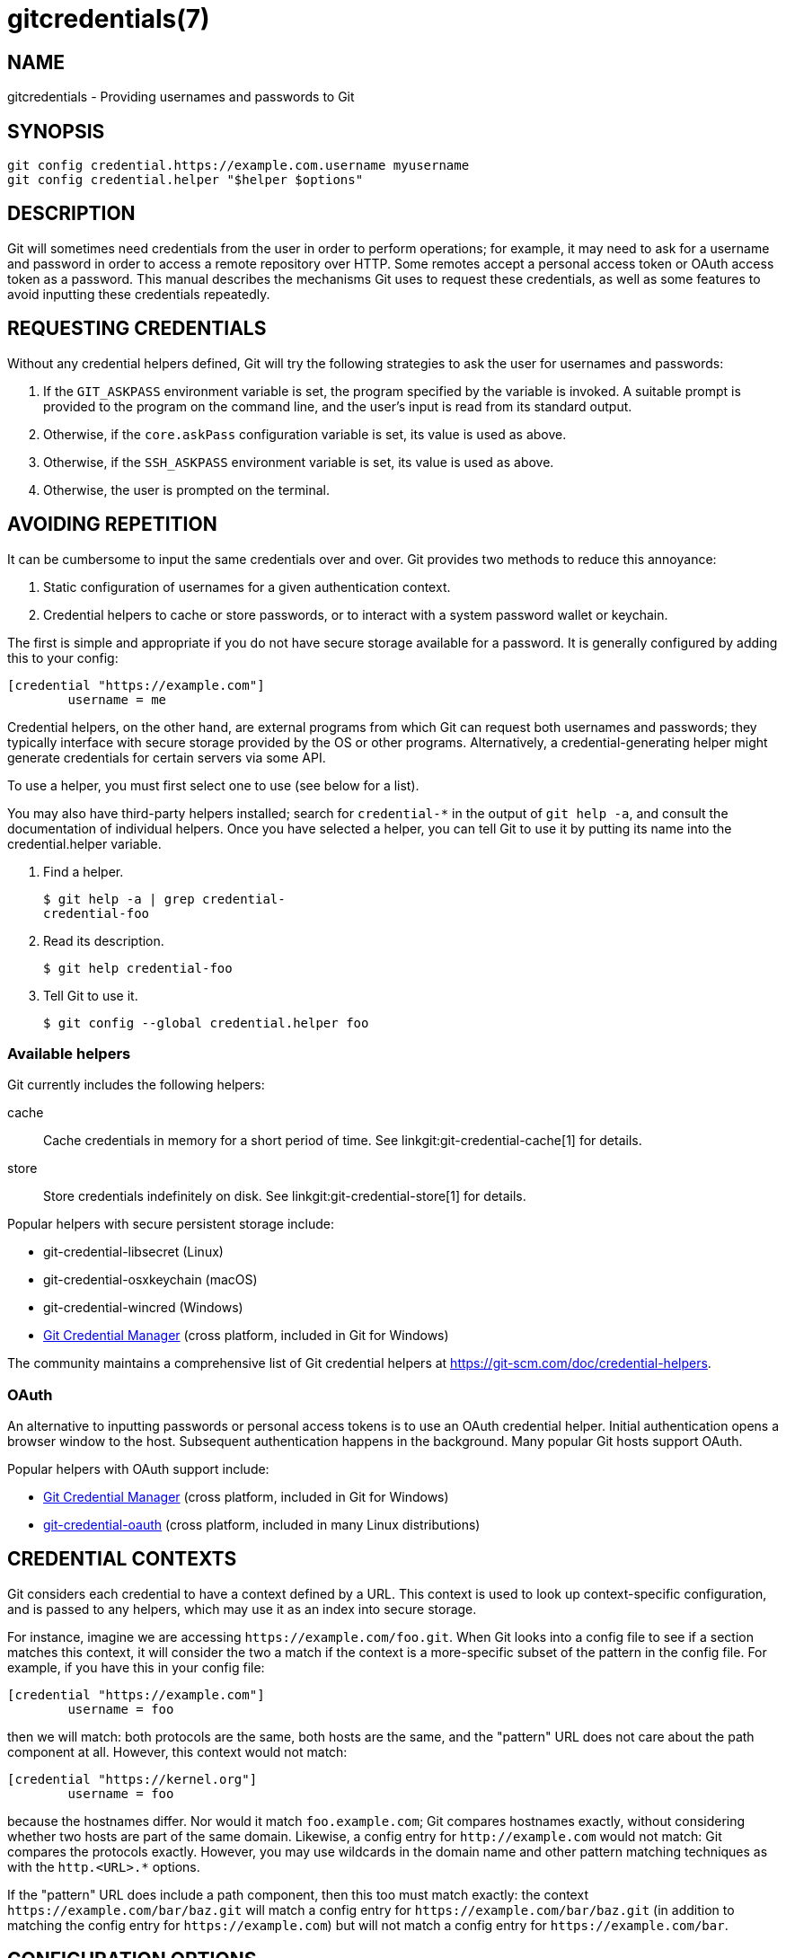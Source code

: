 gitcredentials(7)
=================

NAME
----
gitcredentials - Providing usernames and passwords to Git

SYNOPSIS
--------
------------------
git config credential.https://example.com.username myusername
git config credential.helper "$helper $options"
------------------

DESCRIPTION
-----------

Git will sometimes need credentials from the user in order to perform
operations; for example, it may need to ask for a username and password
in order to access a remote repository over HTTP. Some remotes accept
a personal access token or OAuth access token as a password. This
manual describes the mechanisms Git uses to request these credentials,
as well as some features to avoid inputting these credentials repeatedly.

REQUESTING CREDENTIALS
----------------------

Without any credential helpers defined, Git will try the following
strategies to ask the user for usernames and passwords:

1. If the `GIT_ASKPASS` environment variable is set, the program
   specified by the variable is invoked. A suitable prompt is provided
   to the program on the command line, and the user's input is read
   from its standard output.

2. Otherwise, if the `core.askPass` configuration variable is set, its
   value is used as above.

3. Otherwise, if the `SSH_ASKPASS` environment variable is set, its
   value is used as above.

4. Otherwise, the user is prompted on the terminal.

AVOIDING REPETITION
-------------------

It can be cumbersome to input the same credentials over and over.  Git
provides two methods to reduce this annoyance:

1. Static configuration of usernames for a given authentication context.

2. Credential helpers to cache or store passwords, or to interact with
   a system password wallet or keychain.

The first is simple and appropriate if you do not have secure storage available
for a password. It is generally configured by adding this to your config:

---------------------------------------
[credential "https://example.com"]
	username = me
---------------------------------------

Credential helpers, on the other hand, are external programs from which Git can
request both usernames and passwords; they typically interface with secure
storage provided by the OS or other programs. Alternatively, a
credential-generating helper might generate credentials for certain servers via
some API.

To use a helper, you must first select one to use (see below for a list).

You may also have third-party helpers installed; search for
`credential-*` in the output of `git help -a`, and consult the
documentation of individual helpers.  Once you have selected a helper,
you can tell Git to use it by putting its name into the
credential.helper variable.

1. Find a helper.
+
-------------------------------------------
$ git help -a | grep credential-
credential-foo
-------------------------------------------

2. Read its description.
+
-------------------------------------------
$ git help credential-foo
-------------------------------------------

3. Tell Git to use it.
+
-------------------------------------------
$ git config --global credential.helper foo
-------------------------------------------

=== Available helpers

Git currently includes the following helpers:

cache::

    Cache credentials in memory for a short period of time. See
    linkgit:git-credential-cache[1] for details.

store::

    Store credentials indefinitely on disk. See
    linkgit:git-credential-store[1] for details.

Popular helpers with secure persistent storage include:

    - git-credential-libsecret (Linux)

    - git-credential-osxkeychain (macOS)

    - git-credential-wincred (Windows)

    - https://github.com/git-ecosystem/git-credential-manager[Git Credential Manager] (cross platform, included in Git for Windows)

The community maintains a comprehensive list of Git credential helpers at
https://git-scm.com/doc/credential-helpers.

=== OAuth

An alternative to inputting passwords or personal access tokens is to use an
OAuth credential helper. Initial authentication opens a browser window to the
host. Subsequent authentication happens in the background. Many popular Git
hosts support OAuth.

Popular helpers with OAuth support include:

    - https://github.com/git-ecosystem/git-credential-manager[Git Credential Manager] (cross platform, included in Git for Windows)

    - https://github.com/hickford/git-credential-oauth[git-credential-oauth] (cross platform, included in many Linux distributions)

CREDENTIAL CONTEXTS
-------------------

Git considers each credential to have a context defined by a URL. This context
is used to look up context-specific configuration, and is passed to any
helpers, which may use it as an index into secure storage.

For instance, imagine we are accessing `https://example.com/foo.git`. When Git
looks into a config file to see if a section matches this context, it will
consider the two a match if the context is a more-specific subset of the
pattern in the config file. For example, if you have this in your config file:

--------------------------------------
[credential "https://example.com"]
	username = foo
--------------------------------------

then we will match: both protocols are the same, both hosts are the same, and
the "pattern" URL does not care about the path component at all. However, this
context would not match:

--------------------------------------
[credential "https://kernel.org"]
	username = foo
--------------------------------------

because the hostnames differ. Nor would it match `foo.example.com`; Git
compares hostnames exactly, without considering whether two hosts are part of
the same domain. Likewise, a config entry for `http://example.com` would not
match: Git compares the protocols exactly.  However, you may use wildcards in
the domain name and other pattern matching techniques as with the `http.<URL>.*`
options.

If the "pattern" URL does include a path component, then this too must match
exactly: the context `https://example.com/bar/baz.git` will match a config
entry for `https://example.com/bar/baz.git` (in addition to matching the config
entry for `https://example.com`) but will not match a config entry for
`https://example.com/bar`.


CONFIGURATION OPTIONS
---------------------

Options for a credential context can be configured either in
`credential.*` (which applies to all credentials), or
`credential.<URL>.*`, where <URL> matches the context as described
above.

The following options are available in either location:

helper::

	The name of an external credential helper, and any associated options.
	If the helper name is not an absolute path, then the string `git
	credential-` is prepended. The resulting string is executed by the
	shell (so, for example, setting this to `foo --option=bar` will execute
	`git credential-foo --option=bar` via the shell. See the manual of
	specific helpers for examples of their use.
+
If there are multiple instances of the `credential.helper` configuration
variable, each helper will be tried in turn, and may provide a username,
password, or nothing. Once Git has acquired both a username and a
non-expired password, no more helpers will be tried.
+
If `credential.helper` is configured to the empty string, this resets
the helper list to empty (so you may override a helper set by a
lower-priority config file by configuring the empty-string helper,
followed by whatever set of helpers you would like).

username::

	A default username, if one is not provided in the URL.

useHttpPath::

	By default, Git does not consider the "path" component of an http URL
	to be worth matching via external helpers. This means that a credential
	stored for `https://example.com/foo.git` will also be used for
	`https://example.com/bar.git`. If you do want to distinguish these
	cases, set this option to `true`.


CUSTOM HELPERS
--------------

You can write your own custom helpers to interface with any system in
which you keep credentials.

Credential helpers are programs executed by Git to fetch or save
credentials from and to long-term storage (where "long-term" is simply
longer than a single Git process; e.g., credentials may be stored
in-memory for a few minutes, or indefinitely on disk).

Each helper is specified by a single string in the configuration
variable `credential.helper` (and others, see linkgit:git-config[1]).
The string is transformed by Git into a command to be executed using
these rules:

  1. If the helper string begins with "!", it is considered a shell
     snippet, and everything after the "!" becomes the command.

  2. Otherwise, if the helper string begins with an absolute path, the
     verbatim helper string becomes the command.

  3. Otherwise, the string "git credential-" is prepended to the helper
     string, and the result becomes the command.

The resulting command then has an "operation" argument appended to it
(see below for details), and the result is executed by the shell.

Here are some example specifications:

----------------------------------------------------
# run "git credential-foo"
[credential]
	helper = foo

# same as above, but pass an argument to the helper
[credential]
	helper = "foo --bar=baz"

# the arguments are parsed by the shell, so use shell
# quoting if necessary
[credential]
	helper = "foo --bar='whitespace arg'"

# store helper (discouraged) with custom location for the db file;
# use `--file ~/.git-secret.txt`, rather than `--file=~/.git-secret.txt`,
# to allow the shell to expand tilde to the home directory.
[credential]
	helper = "store --file ~/.git-secret.txt"

# you can also use an absolute path, which will not use the git wrapper
[credential]
	helper = "/path/to/my/helper --with-arguments"

# or you can specify your own shell snippet
[credential "https://example.com"]
	username = your_user
	helper = "!f() { test \"$1\" = get && echo \"password=$(cat $HOME/.secret)\"; }; f"
----------------------------------------------------

Generally speaking, rule (3) above is the simplest for users to specify.
Authors of credential helpers should make an effort to assist their
users by naming their program "git-credential-$NAME", and putting it in
the `$PATH` or `$GIT_EXEC_PATH` during installation, which will allow a
user to enable it with `git config credential.helper $NAME`.

When a helper is executed, it will have one "operation" argument
appended to its command line, which is one of:

`get`::

	Return a matching credential, if any exists.

`store`::

	Store the credential, if applicable to the helper.

`erase`::

	Remove matching credentials, if any, from the helper's storage.

The details of the credential will be provided on the helper's stdin
stream. The exact format is the same as the input/output format of the
`git credential` plumbing command (see the section `INPUT/OUTPUT
FORMAT` in linkgit:git-credential[1] for a detailed specification).

For a `get` operation, the helper should produce a list of attributes on
stdout in the same format (see linkgit:git-credential[1] for common
attributes). A helper is free to produce a subset, or even no values at
all if it has nothing useful to provide. Any provided attributes will
overwrite those already known about by Git's credential subsystem.
Unrecognised attributes are silently discarded.

While it is possible to override all attributes, well behaving helpers
should refrain from doing so for any attribute other than username and
password.

If a helper outputs a `quit` attribute with a value of `true` or `1`,
no further helpers will be consulted, nor will the user be prompted
(if no credential has been provided, the operation will then fail).

Similarly, no more helpers will be consulted once both username and
password had been provided.

For a `store` or `erase` operation, the helper's output is ignored.

If a helper fails to perform the requested operation or needs to notify
the user of a potential issue, it may write to stderr.

If it does not support the requested operation (e.g., a read-only store
or generator), it should silently ignore the request.

If a helper receives any other operation, it should silently ignore the
request. This leaves room for future operations to be added (older
helpers will just ignore the new requests).

GIT
---
Part of the linkgit:git[1] suite
